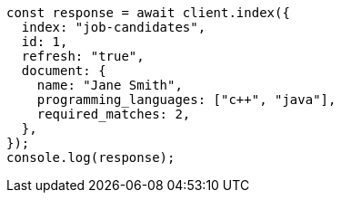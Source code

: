 // This file is autogenerated, DO NOT EDIT
// Use `node scripts/generate-docs-examples.js` to generate the docs examples

[source, js]
----
const response = await client.index({
  index: "job-candidates",
  id: 1,
  refresh: "true",
  document: {
    name: "Jane Smith",
    programming_languages: ["c++", "java"],
    required_matches: 2,
  },
});
console.log(response);
----
